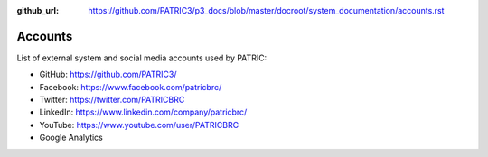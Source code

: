 :github_url: https://github.com/PATRIC3/p3_docs/blob/master/docroot/system_documentation/accounts.rst

Accounts
========

List of external system and social media accounts used by PATRIC: 

- GitHub: https://github.com/PATRIC3/
- Facebook: https://www.facebook.com/patricbrc/
- Twitter: https://twitter.com/PATRICBRC
- LinkedIn: https://www.linkedin.com/company/patricbrc/
- YouTube: https://www.youtube.com/user/PATRICBRC
- Google Analytics
